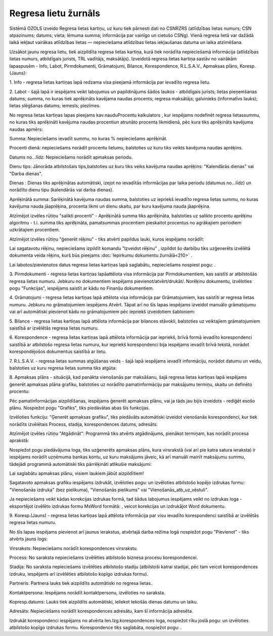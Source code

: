 .. 4210 Regresa lietu žurnāls************************* 


Sistēmā OZOLS izveido Regresa lietas kartiņu, uz kuru tiek pārnesti
dati no CSNRZRS (atlīdzības lietas numurs; CSN atpazinums; datums;
vieta; lēmuma summa; informācija par vainīgo un cietušo CSNg). Vienā
regresa lietā var dažādā laikā iekļaut vairākas atlīdzības lietas —
nepieciešama atlīdzības lietas iekļaušanas datuma un laika atzīmēšana.

Uzsākot jaunu regresa lietu, tiek aizpildīta regresa lietas kartiņa,
kurā tiek norādīta nepieciešamā informācija (atlīdzības lietas numurs,
atbildīgais jurists, TRL vadītājs, maksātājs). Izveidotā regresa
lietas kartiņa sastāv no vairākām lapaspusēm - Info, Labot,
Pirmdokumenti, Grāmatojumi, Bilance, Korespondence, R.L.S.A.V.,
Apmaksas plāns, Koresp.(Jauns):



|images_ozols/26287.png|



1. Info - regresa lietas kartiņas lapā redzama visa pieejamā
informācija par ievadīto regresa lietu.



2. Labot - šajā lapā ir iespējams veikt labojumus un papildinājums
šādos laukos - atbildīgais jurists; lietas pieņemšanas datums; summa,
no kuras tiek aprēķināts kavējama naudas procents; regresa maksātājs;
galvinieks (informatīvs lauks); lietas slēgšanas datums; iemesls;
piezīmes.



No regresa lietas kartiņas lapas pieejams kav.naudu\Procentu
kalkulators , kur iespējams nodefinēt regresa lietassummu, no kuras
tiks aprēķināti kavējuma naudas procentiun atrunāto procenta
likmidienā, pēc kura tiks aprēķināts kavējuma naudas apmērs:



|images_ozols/26288.png|



Summa: Nepieciešams ievadīt summu, no kuras % nepieciešams aprēķināt.

Procenti dienā: nepieciešams norādīt procentu lielumu, balstoties uz
kuru tiks veikts kavējuma naudas aprēķins.

Datums no...līdz: Nepieciešams norādīt apmaksas periodu.

Dienu tips: Jānorāda atbilstošais tips,balstoties uz kuru tiks veiks
kavējuma naudas aprēķins: "Kalendārās dienas" vai "Darba dienas".

Dienas : Dienas tiks aprēķinātas automātiski, izejot no ievadītās
informācijas par laika periodu (datumus no...līdz) un norādīto dienu
tipu (kalendārās vai darba dienas).

Aprēķinātā summa: Sarēķinātā kavējuma naudas summa, balstoties uz
iepriekš ievadīto regresa lietas summu, no kuras kavējuma nauda
jāaprēķina, procenta likmi un dienu skaitu, par kuru kavējuma nauda
jāaprēķina.



Atzīmējot izvēles rūtiņu "salikti procenti" - Aprēķinātā summa tiks
aprēķināta, balstoties uz salikto procentu aprēķinu algoritmu - t.i.
summa tiks aprēķināta, pamatsummas procentiem pieskaitot procentus no
agrākajiem periodiem uzkrātajiem procentiem.



Atzīmējot izvēles rūtiņu "ģenerēt rēķinu" - tiks atvērti papildus
lauki, kuros iespējams norādīt:



|images_ozols/26289.png|



Lai sagatavotu rēķinu, nepieciešams izpildīt komandu "Izveidot rēķinu"
, izpildot šo darbību tiks uzģenerēts izvēlētā dokumenta veida rēķins,
kurš būs pieejams :doc:`Iepirkumu dokumentu žurnālā<210>` .



Lai labotos/pievienotos datus regresa lietas kartiņas lapā saglabātu,
nepieciešams nospiest pogu: |images_ozols/25621.png| .



3. Pirmdokumenti - regresa lietas kartiņas lapāattēlota visa
informācija par Pirmdokumentiem, kas saistīti ar atbilstošās regresa
lietas numuru. Jebkuru no dokumentiem iespējams
pievienot/atvērt/drukāt/. Norēķinu dokumentu, izvēloties pogu
"Funkcijas", iespējams saistīt ar kādu no Finanšu dokumentiem.



4. Grāmatojumi - regresa lietas kartiņas lapā attēlota visa
informācija par Grāmatojumiem, kas saistīti ar regresa lietas numuru.
Jebkuru no grāmatojumiem iespējams Atvērt. Tāpat arī no šīs lapas
iespējams izveidot manuālo grāmatojumu vai arī automātiski pievienot
kādu no grāmatojumiem pēc iepriekš izveidotiem šabloniem:



|images_ozols/26291.png|



5. Bilance - regresa lietas kartiņas lapā attēlota informācija par
bilances stāvokli, balstoties uz veiktajiem grāmatojumiem saistībā ar
izvēlētās regresa lietas numuru.



6. Korespondence - regresa lietas kartiņas lapā attēlota informācija
par iepriekš, brīvā formā ievadīto korespondenci saistībā ar
atbilstošo regresa lietas numuru, kur iepriekš korespondenci bija
iespējams ievadīt brīvā tekstā, norādot korespondējošos dokumentus
saistībā ar lietu.



7. R.L.S.A.V. - regresa lietas summas atgūšanas veids - šajā lapā
iespējams ievadīt informāciju, norādot datumu un veidu, balstoties uz
kuru regresa lietas summa tiks atgūta:



|images_ozols/26293.png|



8. Apmaksas plāns - situācijā, kad panākta vienošanās par maksāšanu,
šajā regresa lietas kartiņas lapā iespējams ģenerēt apmaksas plāna
grafiku, balstoties uz norādīto pamatinformāciju par maksājumu
termiņu, skaitu un definēto procentu:



|images_ozols/26295.png|



Pēc pamatinformācijas aizpildīšanas, iespējams ģenerēt apmaksas plānu,
vai ja tāds jau bijis izveidots - rediģēt esošo plānu. Nospiežot pogu
"Grafiks", tiks piedāvātas abas šīs funkcijas.

Izvēloties funkciju: "Ģenerēt apmaksas grafiku", tiks piedāvāts
automātiski izveidot vienošanās korespondenci, kur tiek norādīts
izvēlētais Process, stadija, korespondences datums, adresāts:



|images_ozols/26296.png|



Atzīmējot izvēles rūtiņu "Atgādināt": Programmā tiks atvērts
atgādinājums, pienākot termiņam, kas norādīt procesa aprakstā:



|images_ozols/26297.png|



Nospiežot pogu |images_ozols/25621.png| piedāvājuma loga, tiks
uzģenerēts apmaksas plāns, kura virsrakstā (vai arī pie katra satura
ieraksta) ir iespējams norādīt uzņēmuma bankas kontu, uz kuru
maksājums jāveic, kā arī manuāli mainīt maksājumu summu, tādejādi
programmā automātiski tiks pārrēķināti atlikušie maksājumi:



|images_ozols/26298.png|



|images_ozols/24545.gif| Lai saglabātu apmaksas plānu, visiem laukiem
jābūt aizpildītiem!



Sagatavoto apmaksas grafiku iespējams izdrukāt, izvēloties pogu:
|images_ozols/25620.png| un izvēloties atbilstošo kopējo izdrukas
formu: "Vienošanās izdruka" (bez pielikuma), "Vienošanās pielikums"
vai "Vienošanās_atb_uz_vēstuli".



|images_ozols/24545.gif| Ja nepieciešams veikt kādas korekcijas
izdrukas formā, tad šādus labojumus iespējams veikt no izdrukas loga -
eksportējot izvēlēto izdrukas formu MsWord formātā:
|images_ozols/26300.png| , veicot korekcijas un izdrukājot Word
dokumentu.



9. Koresp.(Jauns) - regresa lietas kartiņas lapā attēlota informācija
par visu ievadīto korespondenci saistībā ar izvēlētās regresa lietas
numuru.

No šīs lapas iespējams pievienot arī jaunus ierakstus, atvērtajā darba
režīma logā nospiežot pogu "Pievienot" - tiks atvērts jauns logs:



|images_ozols/26303.png|



Virsraksts: Nepieciešams norādīt korespondences virsrakstu.

Process: No saraksta nepieciešams izvēlēties atbilstošo biznesa
procesu korespondencei.

Stadija: No saraksta nepieciešams izvēlēties atbilstošo stadiju
(atbilstoši katrai stadijai, pēc tam veicot korespondences izdruku,
iespējams arī izvēlēties atbilstošo kopīgo izdrukas formu).

Partneris: Partnera lauks tiek aizpildīts automātiski no regresa
lietas.

Kontaktpersona: Iespējams norādīt kontaktpersonu, izvēloties no
saraksta.

Kopresp.datums: Lauks tiek aizpildīts automātiski, ieliekot tekošās
dienas datumu un laiku.

Adresāts: Nepieciešams norādīt korespondences adresātu, kam šī
informācija adresēta.

Izdrukāt korespondenci iespējams no atvērta Ien.Izg.korespondences
loga, nospiežot rīku joslā pogu: |images_ozols/25813.png| un
izvēloties atbilstošo kopīgo izdrukas formu. Korespondence tiks
saglabāta, nospiežot pogu: |images_ozols/25621.png| .

.. |images_ozols/26287.png| image:: images_ozols/26287.png
    :scale: 100%

.. |images_ozols/26288.png| image:: images_ozols/26288.png
    :scale: 100%

.. |images_ozols/26289.png| image:: images_ozols/26289.png
    :scale: 100%

.. |images_ozols/25621.png| image:: images_ozols/25621.png
    :scale: 100%

.. |images_ozols/26291.png| image:: images_ozols/26291.png
    :scale: 100%

.. |images_ozols/26293.png| image:: images_ozols/26293.png
    :scale: 100%

.. |images_ozols/26295.png| image:: images_ozols/26295.png
    :scale: 100%

.. |images_ozols/26296.png| image:: images_ozols/26296.png
    :scale: 100%

.. |images_ozols/26297.png| image:: images_ozols/26297.png
    :scale: 100%

.. |images_ozols/25621.png| image:: images_ozols/25621.png
    :scale: 100%

.. |images_ozols/26298.png| image:: images_ozols/26298.png
    :scale: 100%

.. |images_ozols/24545.gif| image:: images_ozols/24545.gif
    :scale: 100%

.. |images_ozols/25620.png| image:: images_ozols/25620.png
    :scale: 100%

.. |images_ozols/24545.gif| image:: images_ozols/24545.gif
    :scale: 100%

.. |images_ozols/26300.png| image:: images_ozols/26300.png
    :scale: 100%

.. |images_ozols/26303.png| image:: images_ozols/26303.png
    :scale: 100%

.. |images_ozols/25813.png| image:: images_ozols/25813.png
    :scale: 100%

.. |images_ozols/25621.png| image:: images_ozols/25621.png
    :scale: 100%

 